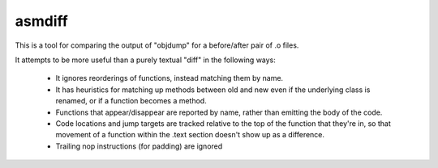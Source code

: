 asmdiff
=======
This is a tool for comparing the output of "objdump" for a before/after
pair of .o files.

It attempts to be more useful than a purely textual "diff" in the
following ways:

  * It ignores reorderings of functions, instead matching them by name.

  * It has heuristics for matching up methods between old and new even
    if the underlying class is renamed, or if a function becomes a method.

  * Functions that appear/disappear are reported by name, rather than
    emitting the body of the code.

  * Code locations and jump targets are tracked relative to the top of the
    function that they're in, so that movement of a function within the
    .text section doesn't show up as a difference.

  * Trailing nop instructions (for padding) are ignored
